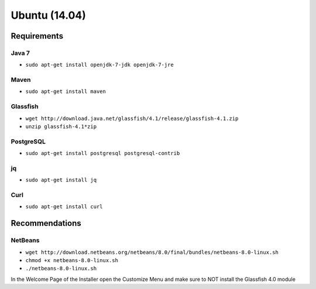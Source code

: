 ==============
Ubuntu (14.04)
==============

Requirements
------------

Java 7
~~~~~~

- ``sudo apt-get install openjdk-7-jdk openjdk-7-jre``


Maven
~~~~~

- ``sudo apt-get install maven``


Glassfish
~~~~~~~~~

- ``wget http://download.java.net/glassfish/4.1/release/glassfish-4.1.zip``

- ``unzip glassfish-4.1*zip``


PostgreSQL
~~~~~~~~~~

- ``sudo apt-get install postgresql postgresql-contrib``


jq
~~

- ``sudo apt-get install jq``


Curl
~~~~

- ``sudo apt-get install curl``


Recommendations
---------------

NetBeans
~~~~~~~~

- ``wget http://download.netbeans.org/netbeans/8.0/final/bundles/netbeans-8.0-linux.sh``

- ``chmod +x netbeans-8.0-linux.sh``

- ``./netbeans-8.0-linux.sh``

In the Welcome Page of the Installer open the Customize Menu and make sure to NOT install the Glassfish 4.0 module
